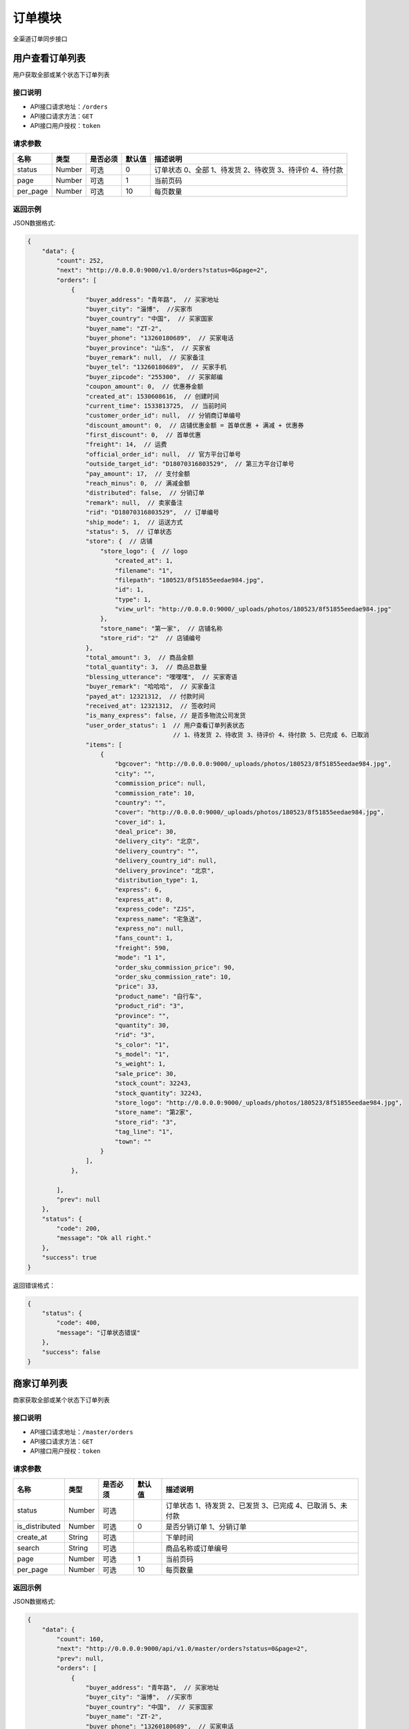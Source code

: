 ===============
订单模块
===============
全渠道订单同步接口


用户查看订单列表
============================
用户获取全部或某个状态下订单列表


接口说明
~~~~~~~~~~~~~~

* API接口请求地址：``/orders``
* API接口请求方法：``GET``
* API接口用户授权：``token``

请求参数
~~~~~~~~~~~~~~~

===========  ========  =========  ========  ===========================================================
名称          类型      是否必须    默认值     描述说明
===========  ========  =========  ========  ===========================================================
status	     Number	   可选         0        订单状态 0、全部 1、待发货 2、待收货 3、待评价 4、待付款
page         Number    可选         1         当前页码
per_page     Number    可选         10        每页数量
===========  ========  =========  ========  ===========================================================

返回示例
~~~~~~~~~~~~~~~~

JSON数据格式:

.. code-block:: javascript

    {
        "data": {
            "count": 252,
            "next": "http://0.0.0.0:9000/v1.0/orders?status=0&page=2",
            "orders": [
                {
                    "buyer_address": "青年路",  // 买家地址
                    "buyer_city": "淄博",  //买家市
                    "buyer_country": "中国",  // 买家国家
                    "buyer_name": "ZT-2",
                    "buyer_phone": "13260180689",  // 买家电话
                    "buyer_province": "山东",  // 买家省
                    "buyer_remark": null,  // 买家备注
                    "buyer_tel": "13260180689",  // 买家手机
                    "buyer_zipcode": "255300",  // 买家邮编
                    "coupon_amount": 0,  // 优惠券金额
                    "created_at": 1530608616,  // 创建时间
                    "current_time": 1533813725,  // 当前时间
                    "customer_order_id": null,  // 分销商订单编号
                    "discount_amount": 0,  // 店铺优惠金额 = 首单优惠 + 满减 + 优惠券
                    "first_discount": 0,  // 首单优惠
                    "freight": 14,  // 运费
                    "official_order_id": null,  // 官方平台订单号
                    "outside_target_id": "D18070316803529",  // 第三方平台订单号
                    "pay_amount": 17,  // 支付金额
                    "reach_minus": 0,  // 满减金额
                    "distributed": false,  // 分销订单
                    "remark": null,  // 卖家备注
                    "rid": "D18070316803529",  // 订单编号
                    "ship_mode": 1,  // 运送方式
                    "status": 5,  // 订单状态
                    "store": {  // 店铺
                        "store_logo": {  // logo
                            "created_at": 1,
                            "filename": "1",
                            "filepath": "180523/8f51855eedae984.jpg",
                            "id": 1,
                            "type": 1,
                            "view_url": "http://0.0.0.0:9000/_uploads/photos/180523/8f51855eedae984.jpg"
                        },
                        "store_name": "第一家",  // 店铺名称
                        "store_rid": "2"  // 店铺编号
                    },
                    "total_amount": 3,  // 商品金额
                    "total_quantity": 3,  // 商品总数量
                    "blessing_utterance": "嘿嘿嘿",  // 买家寄语
                    "buyer_remark": "哈哈哈",  // 买家备注
                    "payed_at": 12321312,  // 付款时间
                    "received_at": 12321312,  // 签收时间
                    "is_many_express": false, // 是否多物流公司发货
                    "user_order_status": 1  // 用户查看订单列表状态
                                            // 1、待发货 2、待收货 3、待评价 4、待付款 5、已完成 6、已取消
                    "items": [
                        {
                            "bgcover": "http://0.0.0.0:9000/_uploads/photos/180523/8f51855eedae984.jpg",
                            "city": "",
                            "commission_price": null,
                            "commission_rate": 10,
                            "country": "",
                            "cover": "http://0.0.0.0:9000/_uploads/photos/180523/8f51855eedae984.jpg",
                            "cover_id": 1,
                            "deal_price": 30,
                            "delivery_city": "北京",
                            "delivery_country": "",
                            "delivery_country_id": null,
                            "delivery_province": "北京",
                            "distribution_type": 1,
                            "express": 6,
                            "express_at": 0,
                            "express_code": "ZJS",
                            "express_name": "宅急送",
                            "express_no": null,
                            "fans_count": 1,
                            "freight": 590,
                            "mode": "1 1",
                            "order_sku_commission_price": 90,
                            "order_sku_commission_rate": 10,
                            "price": 33,
                            "product_name": "自行车",
                            "product_rid": "3",
                            "province": "",
                            "quantity": 30,
                            "rid": "3",
                            "s_color": "1",
                            "s_model": "1",
                            "s_weight": 1,
                            "sale_price": 30,
                            "stock_count": 32243,
                            "stock_quantity": 32243,
                            "store_logo": "http://0.0.0.0:9000/_uploads/photos/180523/8f51855eedae984.jpg",
                            "store_name": "第2家",
                            "store_rid": "3",
                            "tag_line": "1",
                            "town": ""
                        }
                    ],
                },

            ],
            "prev": null
        },
        "status": {
            "code": 200,
            "message": "Ok all right."
        },
        "success": true
    }




返回错误格式：

.. code-block:: javascript

    {
        "status": {
            "code": 400,
            "message": "订单状态错误"
        },
        "success": false
    }


商家订单列表
=============================
商家获取全部或某个状态下订单列表


接口说明
~~~~~~~~~~~~~~

* API接口请求地址：``/master/orders``
* API接口请求方法：``GET``
* API接口用户授权：``token``

请求参数
~~~~~~~~~~~~~~~

=================  ========  ===========  ==========  =========================================================
名称                类型      是否必须        默认值     描述说明
=================  ========  ===========  ==========  =========================================================
status	            Number	  可选	                  订单状态 1、待发货 2、已发货 3、已完成 4、已取消 5、未付款
is_distributed      Number    可选           0         是否分销订单 1、分销订单
create_at           String    可选                     下单时间
search              String    可选                     商品名称或订单编号
page                Number    可选          1          当前页码
per_page            Number    可选          10         每页数量
=================  ========  ===========  ==========  =========================================================

返回示例
~~~~~~~~~~~~~~~~

JSON数据格式:

.. code-block:: javascript


    {
        "data": {
            "count": 160,
            "next": "http://0.0.0.0:9000/api/v1.0/master/orders?status=0&page=2",
            "prev": null,
            "orders": [
                {
                    "buyer_address": "青年路",  // 买家地址
                    "buyer_city": "淄博",  //买家市
                    "buyer_country": "中国",  // 买家国家
                    "buyer_name": "ZT-2",
                    "buyer_phone": "13260180689",  // 买家电话
                    "buyer_province": "山东",  // 买家省
                    "buyer_remark": null,  // 买家备注
                    "buyer_tel": "13260180689",  // 买家手机
                    "buyer_zipcode": "255300",  // 买家邮编
                    "coupon_amount": 0,  // 优惠券金额
                    "created_at": 1530608616,  // 创建时间
                    "current_time": 1533813725,  // 当前时间
                    "customer_order_id": null,  // 分销商订单编号
                    "discount_amount": 0,  // 店铺优惠金额 = 首单优惠 + 满减 + 优惠券
                    "first_discount": 0,  // 首单优惠
                    "freight": 14,  // 运费
                    "official_order_id": null,  // 官方平台订单号
                    "outside_target_id": "D18070316803529",  // 第三方平台订单号
                    "pay_amount": 17,  // 支付金额
                    "reach_minus": 0,  // 满减金额
                    "distributed": false,  // 分销订单
                    "remark": null,  // 卖家备注
                    "rid": "D18070316803529",  // 订单编号
                    "ship_mode": 1,  // 运送方式
                    "status": 5,  // 订单状态
                    "store": {  // 店铺
                        "store_logo": {  // logo
                            "created_at": 1,
                            "filename": "1",
                            "filepath": "180523/8f51855eedae984.jpg",
                            "id": 1,
                            "type": 1,
                            "view_url": "http://0.0.0.0:9000/_uploads/photos/180523/8f51855eedae984.jpg"
                        },
                        "store_name": "第一家",  // 店铺名称
                        "store_rid": "2"  // 店铺编号
                    },
                    "total_amount": 3,  // 商品金额
                    "total_quantity": 3,  // 商品总数量
                    "blessing_utterance": "嘿嘿嘿",  // 买家寄语
                    "buyer_remark": "哈哈哈",  // 买家备注
                    "payed_at": 12321312,  // 付款时间
                    "received_at": 12321312,  // 签收时间
                    "is_many_express": false, // 是否多物流公司发货
                    "master_order_status": 3,  // 商家列表订单状态
                                                //1、待发货 2、已发货 3、已完成 4、已取消 5、未付款
                    "items": [
                        {
                            "bgcover": "http://0.0.0.0:9000/_uploads/photos/180523/8f51855eedae984.jpg",
                            "city": "",
                            "commission_price": null,
                            "commission_rate": 5,
                            "country": "",
                            "cover": "http://0.0.0.0:9000/_uploads/photos/180523/8f51855eedae984.jpg",
                            "cover_id": 1,
                            "deal_price": 4,
                            "delivery_city": "北京",
                            "delivery_country": "",
                            "delivery_country_id": null,
                            "delivery_province": "北京",
                            "distribution_type": 1,
                            "express": 4,
                            "express_at": 0,
                            "express_code": "YTO",
                            "express_name": "圆通",
                            "express_no": null,
                            "fans_count": 1231,
                            "freight": 157,
                            "mode": "1 1",
                            "order_sku_commission_price": 6,
                            "order_sku_commission_rate": 5,
                            "price": 44,
                            "product_name": "棉花",
                            "product_rid": "4",
                            "province": "",
                            "quantity": 30,
                            "rid": "4",
                            "s_color": "1",
                            "s_model": "1",
                            "s_weight": 1,
                            "sale_price": 40,
                            "stock_count": 21262,
                            "stock_quantity": 21262,
                            "store_logo": "http://0.0.0.0:9000/_uploads/photos/180523/8f51855eedae984.jpg",
                            "store_name": "第一家",
                            "store_rid": "2",
                            "tag_line": "1",
                            "town": ""
                        }
                    ],

                },
            ],
        },
        "status": {
            "code": 200,
            "message": "Ok all right."
        },
        "success": true
    }




返回错误格式：

.. code-block:: javascript

    {
        "status": {
            "code": 400,
            "message": "订单状态错误"
        },
        "success": false
    }


订单详情
=============
单个订单详情信息

接口说明
~~~~~~~~~~~~~~

* API接口请求地址：``/orders/<rid>``
* API接口请求方法：``GET``
* API接口用户授权：``token``

请求参数
~~~~~~~~~~~~~~~

===========  ========  =========  ========  ==============================================
名称          类型      是否必须    默认值     描述说明
===========  ========  =========  ========  ==============================================
rid          String    必填                  订单编号
===========  ========  =========  ========  ==============================================

返回示例
~~~~~~~~~~~~~~~~

JSON数据格式:

.. code-block:: javascript

    {
        "data": {
            "buyer_address": "青年路",  // 买家地址
            "buyer_city": "淄博",  //买家市
            "buyer_country": "中国",  // 买家国家
            "buyer_name": "ZT-2",
            "buyer_phone": "13260180689",  // 买家电话
            "buyer_province": "山东",  // 买家省
            "buyer_remark": null,  // 买家备注
            "buyer_tel": "13260180689",  // 买家手机
            "buyer_zipcode": "255300",  // 买家邮编
            "coupon_amount": 0,  // 优惠券金额
            "created_at": 1530608616,  // 创建时间
            "current_time": 1533813725,  // 当前时间
            "customer_order_id": null,  // 分销商订单编号
            "discount_amount": 0,  // 店铺优惠金额 = 首单优惠 + 满减 + 优惠券
            "first_discount": 0,  // 首单优惠
            "freight": 14,  // 运费
            "official_order_id": null,  // 官方平台订单号
            "outside_target_id": "D18070316803529",  // 第三方平台订单号
            "pay_amount": 17,  // 支付金额
            "reach_minus": 0,  // 满减金额
            "distributed": false,  // 分销订单
            "remark": null,  // 卖家备注
            "rid": "D18070316803529",  // 订单编号
            "ship_mode": 1,  // 运送方式
            "status": 5,  // 订单状态
            "store": {  // 店铺
                "store_logo": {  // logo
                    "created_at": 1,
                    "filename": "1",
                    "filepath": "180523/8f51855eedae984.jpg",
                    "id": 1,
                    "type": 1,
                    "view_url": "http://0.0.0.0:9000/_uploads/photos/180523/8f51855eedae984.jpg"
                },
                "store_name": "第一家",  // 店铺名称
                "store_rid": "2"  // 店铺编号
            },
            "total_amount": 3,  // 商品金额
            "total_quantity": 3,  // 商品总数量
            "blessing_utterance": "嘿嘿嘿",  // 买家寄语
            "buyer_remark": "哈哈哈",  // 买家备注
            "payed_at": 12321312,  // 付款时间
            "received_at": 12321312,  // 签收时间
            "is_many_express": false, // 是否多物流公司发货
            "items": [
                {

                    "order_sku_commission_price": 6,// 分销佣金
                    "order_sku_commission_rate": 5,// 佣金比例
                    "commission_price": null,
                    "commission_rate": 5,
                    "cover": "http://0.0.0.0:9000/_uploads/photos/1",
                    "deal_price": 1,  // 交易价格
                    "express": 4,  // 快递公司ID
                    "express_code": "YTO",
                    "express_name": "圆通",
                    "express_at": 0,  // 发货时间
                    "express_no": null,  // 运单号
                    "id_code": "1",
                    "mode": "1 1",
                    "price": 1,
                    "product_name": "摩托",  // 商品名
                    "quantity": 3,  // 数量
                    "rid": "1",  // sku
                    "s_color": "1",
                    "s_model": "1",
                    "s_weight": 1,
                    "sale_price": 1,
                    "stock_count": 11020
                }
            ],
        },
        "status": {
            "code": 200,
            "message": "Ok all right."
        },
        "success": true
    }

返回错误格式：

.. code-block:: javascript

    {
      "status": {
        "code": 404,
        "message": "Not Found"
      },
      "success": false
    }



核心平台订单详情
=====================
核心平台订单详情

接口说明
~~~~~~~~~~~~~~

* API接口请求地址：``/core_orders/<rid>``
* API接口请求方法：``GET``
* API接口用户授权：``token``

请求参数
~~~~~~~~~~~~~~~

===========  ========  =========  ========  ==============================================
名称          类型      是否必须    默认值     描述说明
===========  ========  =========  ========  ==============================================
rid          String    必填                  订单编号
===========  ========  =========  ========  ==============================================

返回示例
~~~~~~~~~~~~~~~~

JSON数据格式:

.. code-block:: javascript

    {
        "data": {
            "buyer_address": "青年路",  // 买家地址
            "buyer_city": "淄博",  //买家市
            "buyer_country": "中国",  // 买家国家
            "buyer_name": "ZT-2",
            "buyer_phone": "13260180689",  // 买家电话
            "buyer_province": "山东",  // 买家省
            "buyer_remark": null,  // 买家备注
            "buyer_tel": "13260180689",  // 买家手机
            "buyer_zipcode": "255300",  // 买家邮编
            "coupon_amount": 0,  // 优惠券金额
            "created_at": 1530608616,  // 创建时间
            "current_time": 1533813725,  // 当前时间
            "customer_order_id": null,  // 分销商订单编号
            "discount_amount": 0,  // 店铺优惠金额 = 首单优惠 + 满减 + 优惠券
            "first_discount": 0,  // 首单优惠
            "freight": 14,  // 运费
            "official_order_id": null,  // 官方平台订单号
            "outside_target_id": "D18070316803529",  // 第三方平台订单号
            "pay_amount": 17,  // 支付金额
            "reach_minus": 0,  // 满减金额
            "distributed": false,  // 分销订单
            "remark": null,  // 卖家备注
            "rid": "D18070316803529",  // 订单编号
            "ship_mode": 1,  // 运送方式
            "status": 5,  // 订单状态
            "store": {  // 店铺
                "store_logo": {  // logo
                    "created_at": 1,
                    "filename": "1",
                    "filepath": "180523/8f51855eedae984.jpg",
                    "id": 1,
                    "type": 1,
                    "view_url": "http://0.0.0.0:9000/_uploads/photos/180523/8f51855eedae984.jpg"
                },
                "store_name": "第一家",  // 店铺名称
                "store_rid": "2"  // 店铺编号
            },
            "total_amount": 3,  // 商品金额
            "total_quantity": 3,  // 商品总数量
            "blessing_utterance": "嘿嘿嘿",  // 买家寄语
            "buyer_remark": "哈哈哈",  // 买家备注
            "payed_at": 12321312,  // 付款时间
            "received_at": 12321312,  // 签收时间
            "is_many_express": false, // 是否多物流公司发货
            "items": [
                {

                    "order_sku_commission_price": 6,// 分销佣金
                    "order_sku_commission_rate": 5,// 佣金比例
                    "commission_price": null,
                    "commission_rate": 5,
                    "cover": "http://0.0.0.0:9000/_uploads/photos/1",
                    "deal_price": 1,  // 交易价格
                    "express": 4,  // 快递公司ID
                    "express_code": "YTO",
                    "express_name": "圆通",
                    "express_at": 0,  // 发货时间
                    "express_no": null,  // 运单号
                    "id_code": "1",
                    "mode": "1 1",
                    "price": 1,
                    "product_name": "摩托",  // 商品名
                    "quantity": 3,  // 数量
                    "rid": "1",  // sku
                    "s_color": "1",
                    "s_model": "1",
                    "s_weight": 1,
                    "sale_price": 1,
                    "stock_count": 11020
                }
            ],
        },
        "status": {
            "code": 200,
            "message": "Ok all right."
        },
        "success": true
    }

返回错误格式：

.. code-block:: javascript

    {
      "status": {
        "code": 404,
        "message": "Not Found"
      },
      "success": false
    }



c端-支付后获取订单详情
============================
c端-支付后获取订单详情

接口说明
~~~~~~~~~~~~~~

* API接口请求地址：``/orders/after_payment/<string:rid>``
* API接口请求方法：``GET``
* API接口用户授权：``token``

请求参数
~~~~~~~~~~~~~~~

===========  ========  =========  ========  ==============================================
名称          类型      是否必须    默认值     描述说明
===========  ========  =========  ========  ==============================================
rid          String    必填                  订单编号
===========  ========  =========  ========  ==============================================

返回示例
~~~~~~~~~~~~~~~~

JSON数据格式:

.. code-block:: javascript

    {
        "data": {
            "orders": [
                {
                    "buyer_address": "青年路",  // 买家地址
                    "buyer_city": "淄博",  //买家市
                    "buyer_country": "中国",  // 买家国家
                    "buyer_name": "ZT-2",
                    "buyer_phone": "13260180689",  // 买家电话
                    "buyer_province": "山东",  // 买家省
                    "buyer_remark": null,  // 买家备注
                    "buyer_tel": "13260180689",  // 买家手机
                    "buyer_zipcode": "255300",  // 买家邮编
                    "coupon_amount": 0,  // 优惠券金额
                    "created_at": 1530608616,  // 创建时间
                    "current_time": 1533813725,  // 当前时间
                    "customer_order_id": null,  // 分销商订单编号
                    "discount_amount": 0,  // 店铺优惠金额 = 首单优惠 + 满减 + 优惠券
                    "first_discount": 0,  // 首单优惠
                    "freight": 14,  // 运费
                    "official_order_id": null,  // 官方平台订单号
                    "outside_target_id": "D18070316803529",  // 第三方平台订单号
                    "pay_amount": 17,  // 支付金额
                    "reach_minus": 0,  // 满减金额
                    "distributed": false,  // 分销订单
                    "remark": null,  // 卖家备注
                    "rid": "D18070316803529",  // 订单编号
                    "ship_mode": 1,  // 运送方式
                    "status": 5,  // 订单状态
                    "store": {  // 店铺
                        "store_logo": {  // logo
                            "created_at": 1,
                            "filename": "1",
                            "filepath": "180523/8f51855eedae984.jpg",
                            "id": 1,
                            "type": 1,
                            "view_url": "http://0.0.0.0:9000/_uploads/photos/180523/8f51855eedae984.jpg"
                        },
                        "store_name": "第一家",  // 店铺名称
                        "store_rid": "2"  // 店铺编号
                    },
                    "total_amount": 3,  // 商品金额
                    "total_quantity": 3,  // 商品总数量
                    "blessing_utterance": "嘿嘿嘿",  // 买家寄语
                    "buyer_remark": "哈哈哈",  // 买家备注
                    "payed_at": 12321312,  // 付款时间
                    "received_at": 12321312,  // 签收时间
                    "is_many_express": false, // 是否多物流公司发货
                    "items": [
                        {

                            "order_sku_commission_price": 6,// 分销佣金
                            "order_sku_commission_rate": 5,// 佣金比例
                            "commission_price": null,
                            "commission_rate": 5,
                            "cover": "http://0.0.0.0:9000/_uploads/photos/1",
                            "deal_price": 1,  // 交易价格
                            "express": 4,  // 快递公司ID
                            "express_code": "YTO",
                            "express_name": "圆通",
                            "express_at": 0,  // 发货时间
                            "express_no": null,  // 运单号
                            "id_code": "1",
                            "mode": "1 1",
                            "price": 1,
                            "product_name": "摩托",  // 商品名
                            "quantity": 3,  // 数量
                            "rid": "1",  // sku
                            "s_color": "1",
                            "s_model": "1",
                            "s_weight": 1,
                            "sale_price": 1,
                            "stock_count": 11020
                        }
                    ],
                },
            ]
        },
        "status": {
            "code": 200,
            "message": "Ok all right."
        },
        "success": true
    }



新增订单
=============
新增订单接口

接口说明
~~~~~~~~~~~~~~

* API接口请求地址：``/orders/create``
* API接口请求方法：``POST``
* API接口用户授权：``token``


请求参数
~~~~~~~~~~~~~~~

**订单基本参数:**

=====================  ==========  =========  ==========  =============================
名称                    类型        是否必须     默认值       描述说明
=====================  ==========  =========  ==========  =============================
address_rid            String      必需                     收货地址ID
outside_target_id      String      可选
invoice_type           Integer     可选          1          发票类型
invoice_info           String      可选          {}
ship_mode              Integer     可选          1          1、发快递 2、自提
from_client            String      可选                     来源客户端，1、小程序；2、H5 3、App 4、TV 5、POS 6、PAD
affiliate_code         String      可选                     推广码
bonus_code             String      可选                     官方红包码
sync_pay               Integer     可选           0         是否同步返回支付参数 0、否 1、是
last_store_rid         String      可选                     上一次浏览的小b店铺rid
store_items            Array       必需                     店铺商品信息
=====================  ==========  =========  ==========  =============================

**店铺商品信息:**

=====================  ==========  =========  ==========  =============================
名称                    类型        是否必须     默认值       描述说明
=====================  ==========  =========  ==========  =============================
store_items:
store_rid	           String      必需	                  当前店铺rid
is_distribute          Integer     可选          0         是否分销 0、否 1、是
original_store_rid     String      可选                    原店铺rid
buyer_remark           String      可选                    买家备注
blessing_utterance     String      可选                    买家寄语
coupon_codes           String      可选                    优惠券码
items                  Array       必需                    订单明细参数
=====================  ==========  =========  ==========  =============================

**订单明细参数:**

=====================  ==========  =========  ==========  =============================
名称                    类型        是否必须     默认值       描述说明
=====================  ==========  =========  ==========  =============================
items:
rid                    String      必需                    sku
quantity               Number      必需         1          购买数量
express_id             Integer     必需                    物流公司ID
warehouse_id           Number      可选                    发货的仓库ID
=====================  ==========  =========  ==========  =============================

参考示例：

.. code-block:: javascript

    {
        "address_rid":"5125783409",
        "store_items":[
            {
                "store_rid":"2",
                "items":[
                    {
                        "rid": "1",
                        "quantity": 3,
                        "express_id":4
                    }
                ]
            }
        ]
    }


返回示例
~~~~~~~~~~~~~~~~

``规则：`` 实际支付金额 = 订单总金额 + 运费 - 首单优惠 - 满减 - 优惠券/红包

JSON数据格式:

.. code-block:: javascript

    {
        "data": {
            "actual_payment": 17,  // 实际支付金额
            "bonus_amount": 0,  // 官方红包金额
            "order_rid": "D18090562079514", // 订单编号或官方订单编号
            "orders": [
                {
                    "buyer_address": "青年路",  // 买家地址
                    "buyer_city": "淄博",  //买家市
                    "buyer_country": "中国",  // 买家国家
                    "buyer_name": "ZT-2",
                    "buyer_phone": "13260180689",  // 买家电话
                    "buyer_province": "山东",  // 买家省
                    "buyer_remark": null,  // 买家备注
                    "buyer_tel": "13260180689",  // 买家手机
                    "buyer_zipcode": "255300",  // 买家邮编
                    "coupon_amount": 0,  // 优惠券金额
                    "created_at": 1530608616,  // 创建时间
                    "current_time": 1533813725,  // 当前时间
                    "customer_order_id": null,  // 分销商订单编号
                    "discount_amount": 0,  // 店铺优惠金额 = 首单优惠 + 满减 + 优惠券
                    "first_discount": 0,  // 首单优惠
                    "freight": 14,  // 运费
                    "official_order_id": null,  // 官方平台订单号
                    "outside_target_id": "D18070316803529",  // 第三方平台订单号
                    "pay_amount": 17,  // 支付金额
                    "reach_minus": 0,  // 满减金额
                    "distributed": false,  // 分销订单
                    "remark": null,  // 卖家备注
                    "rid": "D18070316803529",  // 订单编号
                    "ship_mode": 1,  // 运送方式
                    "status": 5,  // 订单状态
                    "store": {  // 店铺
                        "store_logo": {  // logo
                            "created_at": 1,
                            "filename": "1",
                            "filepath": "180523/8f51855eedae984.jpg",
                            "id": 1,
                            "type": 1,
                            "view_url": "http://0.0.0.0:9000/_uploads/photos/180523/8f51855eedae984.jpg"
                        },
                        "store_name": "第一家",  // 店铺名称
                        "store_rid": "2"  // 店铺编号
                    },
                    "total_amount": 3,  // 商品金额
                    "total_quantity": 3,  // 商品总数量
                    "blessing_utterance": "嘿嘿嘿",  // 买家寄语
                    "buyer_remark": "哈哈哈",  // 买家备注
                    "payed_at": 12321312,  // 付款时间
                    "received_at": 12321312,  // 签收时间
                    "is_many_express": false, // 是否多物流公司发货
                    "items": [
                        {
                            "order_sku_commission_price": 6,// 分销佣金
                            "order_sku_commission_rate": 5,// 佣金比例
                            "commission_price": null,
                            "commission_rate": 5,
                            "cover": "http://0.0.0.0:9000/_uploads/photos/1",
                            "deal_price": 1,  // 交易价格
                            "express": 4,  // 快递公司ID
                            "express_code": "YTO",
                            "express_name": "圆通",
                            "express_at": 0,  // 发货时间
                            "express_no": null,  // 运单号
                            "id_code": "1",
                            "mode": "1 1",
                            "price": 1,
                            "product_name": "摩托",  // 商品名
                            "quantity": 3,  // 数量
                            "rid": "1",  // sku
                            "s_color": "1",
                            "s_model": "1",
                            "s_weight": 1,
                            "sale_price": 1,
                            "stock_count": 11020
                        }
                    ],

                }
            ]
        },
        "status": {
            "code": 201,
            "message": "All created."
        },
        "success": true
    }

返回错误格式：

.. code-block:: javascript

    {
      "status": {
        "code": 404,
        "message": "Not Found"
      },
      "success": false
    }



订单备注
=============
卖家添加订单备注

接口说明
~~~~~~~~~~~~~~

* API接口请求地址：``/orders/<string:rid>/seller_remark``
* API接口请求方法：``PUT``
* API接口用户授权：``token``

请求参数
~~~~~~~~~~~~~~~

=====================  ==========  =========  ==========  =============================
名称                    类型        是否必须     默认值       描述说明
=====================  ==========  =========  ==========  =============================
remark                 String      必需                    备注内容
=====================  ==========  =========  ==========  =============================

返回示例
~~~~~~~~~~~~~~~~

JSON数据格式:

.. code-block:: javascript

    {
      "status": {
        "code": 200,
        "message": "Ok all right."
      },
      "success": true
    }


更新订单支付状态
================
更新订单已支付状态

接口说明
~~~~~~~~~~~~~~

* API接口请求地址：``/orders/up_paid_status``
* API接口请求方法：``POST``
* API接口用户授权：``token``

请求参数
~~~~~~~~~~~~~~~

=====================  ==========  =========  ==========  =============================
名称                    类型        是否必须     默认值       描述说明
=====================  ==========  =========  ==========  =============================
rid                    String      必需                    订单号
=====================  ==========  =========  ==========  =============================

返回示例
~~~~~~~~~~~~~~~~

JSON数据格式:

.. code-block:: javascript

    {
        "data": {
            "is_paid": true,
            "rid": "D18061015836402"
        },
        "status": {
            "code": 200,
            "message": "Ok all right."
        },
        "success": true
    }

查询订单支付状态
================
查询订单已支付状态

接口说明
~~~~~~~~~~~~~~

* API接口请求地址：``/orders/check_order_paid``
* API接口请求方法：``POST``
* API接口用户授权：``token``

请求参数
~~~~~~~~~~~~~~~

=====================  ==========  =========  ==========  =============================
名称                    类型        是否必须     默认值       描述说明
=====================  ==========  =========  ==========  =============================
rid                    String      必需                    订单号
=====================  ==========  =========  ==========  =============================

返回示例
~~~~~~~~~~~~~~~~

JSON数据格式:

.. code-block:: javascript

    {
        "data": {
            "paid": true,
            "rid": "D18041051390827"
        },
        "status": {
            "code": 200,
            "message": "Ok all right."
        },
        "success": true
    }

用户确认收货状态、已完成
============================
用户更新确认收货、已完成状态

接口说明
~~~~~~~~~~~~~~

* API接口请求地址：``/orders/signed``
* API接口请求方法：``POST``
* API接口用户授权：``token``

请求参数
~~~~~~~~~~~~~~~

=====================  ==========  =========  ==========  =============================
名称                    类型        是否必须     默认值       描述说明
=====================  ==========  =========  ==========  =============================
rid                    String      必需                    订单号
=====================  ==========  =========  ==========  =============================

返回示例
~~~~~~~~~~~~~~~~

JSON数据格式:

.. code-block:: javascript

    {
        "data": {
            "order": {
                "buyer_address": "青年路",  // 买家地址
                "buyer_city": "淄博",  //买家市
                "buyer_country": "中国",  // 买家国家
                "buyer_name": "ZT-2",
                "buyer_phone": "13260180689",  // 买家电话
                "buyer_province": "山东",  // 买家省
                "buyer_remark": null,  // 买家备注
                "buyer_tel": "13260180689",  // 买家手机
                "buyer_zipcode": "255300",  // 买家邮编
                "coupon_amount": 0,  // 优惠券金额
                "created_at": 1530608616,  // 创建时间
                "current_time": 1533813725,  // 当前时间
                "customer_order_id": null,  // 分销商订单编号
                "discount_amount": 0,  // 店铺优惠金额 = 首单优惠 + 满减 + 优惠券
                "first_discount": 0,  // 首单优惠
                "freight": 14,  // 运费
                "official_order_id": null,  // 官方平台订单号
                "outside_target_id": "D18070316803529",  // 第三方平台订单号
                "pay_amount": 17,  // 支付金额
                "reach_minus": 0,  // 满减金额
                "distributed": false,  // 分销订单
                "remark": null,  // 卖家备注
                "rid": "D18070316803529",  // 订单编号
                "ship_mode": 1,  // 运送方式
                "status": 40,  // 订单状态
                "store": {  // 店铺
                    "store_logo": {  // logo
                        "created_at": 1,
                        "filename": "1",
                        "filepath": "180523/8f51855eedae984.jpg",
                        "id": 1,
                        "type": 1,
                        "view_url": "http://0.0.0.0:9000/_uploads/photos/180523/8f51855eedae984.jpg"
                    },
                    "store_name": "第一家",  // 店铺名称
                    "store_rid": "2"  // 店铺编号
                },
                "total_amount": 3,  // 商品金额
                "total_quantity": 3,  // 商品总数量
                "blessing_utterance": "嘿嘿嘿",  // 买家寄语
                "buyer_remark": "哈哈哈",  // 买家备注
                "payed_at": 12321312,  // 付款时间
                "received_at": 12321312,  // 签收时间
                "is_many_express": false, // 是否多物流公司发货
                "items": [
                    {
                        "order_sku_commission_price": 6,// 分销佣金
                        "order_sku_commission_rate": 5,// 佣金比例
                        "commission_price": null,
                        "commission_rate": 5,
                        "cover": "http://0.0.0.0:9000/_uploads/photos/1",
                        "deal_price": 1,  // 交易价格
                        "express": 4,  // 快递公司ID
                        "express_code": "YTO",
                        "express_name": "圆通",
                        "express_at": 0,  // 发货时间
                        "express_no": null,  // 运单号
                        "id_code": "1",
                        "mode": "1 1",
                        "price": 1,
                        "product_name": "摩托",  // 商品名
                        "quantity": 3,  // 数量
                        "rid": "1",  // sku
                        "s_color": "1",
                        "s_model": "1",
                        "s_weight": 1,
                        "sale_price": 1,
                        "stock_count": 11020
                    }
                ],

            },
            "rid": "D18061015836402"
        },
        "status": {
            "code": 200,
            "message": "Ok all right."
        },
        "success": true
    }

取消订单状态
================
更新订单取消状态

接口说明
~~~~~~~~~~~~~~

* API接口请求地址：``/orders/cancel``
* API接口请求方法：``POST``
* API接口用户授权：``token``

请求参数
~~~~~~~~~~~~~~~

=====================  ==========  =========  ==========  =============================
名称                    类型        是否必须     默认值       描述说明
=====================  ==========  =========  ==========  =============================
rid                    String      必需                    订单号
from_client            Integer     必需             1      1、商家取消订单 2、消费者取消订单
=====================  ==========  =========  ==========  =============================

返回示例
~~~~~~~~~~~~~~~~

JSON数据格式:

.. code-block:: javascript

    {
        "status": {
            "code": 200,
            "message": "Ok all right."
        },
        "success": true
    }


待发货订单状态
================
更新订单为待发货状态

接口说明
~~~~~~~~~~~~~~

* API接口请求地址：``/orders/up_pending_shipment_status``
* API接口请求方法：``POST``
* API接口用户授权：``token``

请求参数
~~~~~~~~~~~~~~~

=====================  ==========  =========  ==========  =============================
名称                    类型        是否必须     默认值       描述说明
=====================  ==========  =========  ==========  =============================
rid                    String      必需                    订单号
=====================  ==========  =========  ==========  =============================

返回示例
~~~~~~~~~~~~~~~~

JSON数据格式:

.. code-block:: javascript

    {
        "data": {
            "order": {
                    "buyer_address": "青年路",  // 买家地址
                    "buyer_city": "淄博",  //买家市
                    "buyer_country": "中国",  // 买家国家
                    "buyer_name": "ZT-2",
                    "buyer_phone": "13260180689",  // 买家电话
                    "buyer_province": "山东",  // 买家省
                    "buyer_remark": null,  // 买家备注
                    "buyer_tel": "13260180689",  // 买家手机
                    "buyer_zipcode": "255300",  // 买家邮编
                    "coupon_amount": 0,  // 优惠券金额
                    "created_at": 1530608616,  // 创建时间
                    "current_time": 1533813725,  // 当前时间
                    "customer_order_id": null,  // 分销商订单编号
                    "discount_amount": 0,  // 店铺优惠金额 = 首单优惠 + 满减 + 优惠券
                    "first_discount": 0,  // 首单优惠
                    "freight": 14,  // 运费
                    "official_order_id": null,  // 官方平台订单号
                    "outside_target_id": "D18070316803529",  // 第三方平台订单号
                    "pay_amount": 17,  // 支付金额
                    "reach_minus": 0,  // 满减金额
                    "distributed": false,  // 分销订单
                    "remark": null,  // 卖家备注
                    "rid": "D18070316803529",  // 订单编号
                    "ship_mode": 1,  // 运送方式
                    "status": 10,  // 订单状态
                    "store": {  // 店铺
                        "store_logo": {  // logo
                            "created_at": 1,
                            "filename": "1",
                            "filepath": "180523/8f51855eedae984.jpg",
                            "id": 1,
                            "type": 1,
                            "view_url": "http://0.0.0.0:9000/_uploads/photos/180523/8f51855eedae984.jpg"
                        },
                        "store_name": "第一家",  // 店铺名称
                        "store_rid": "2"  // 店铺编号
                    },
                    "total_amount": 3,  // 商品金额
                    "total_quantity": 3,  // 商品总数量
                    "blessing_utterance": "嘿嘿嘿",  // 买家寄语
                    "buyer_remark": "哈哈哈",  // 买家备注
                    "payed_at": 12321312,  // 付款时间
                    "received_at": 12321312,  // 签收时间
                    "is_many_express": false, // 是否多物流公司发货
                    "items": [
                        {
                            "order_sku_commission_price": 6,// 分销佣金
                            "order_sku_commission_rate": 5,// 佣金比例
                            "commission_price": null,
                            "commission_rate": 5,
                            "cover": "http://0.0.0.0:9000/_uploads/photos/1",
                            "deal_price": 1,  // 交易价格
                            "express": 4,  // 快递公司ID
                            "express_code": "YTO",
                            "express_name": "圆通",
                            "express_at": 0,  // 发货时间
                            "express_no": null,  // 运单号
                            "id_code": "1",
                            "mode": "1 1",
                            "price": 1,
                            "product_name": "摩托",  // 商品名
                            "quantity": 3,  // 数量
                            "rid": "1",  // sku
                            "s_color": "1",
                            "s_model": "1",
                            "s_weight": 1,
                            "sale_price": 1,
                            "stock_count": 11020
                        }
                    ],

            },
            "rid": "D18061015836402"
        },
        "status": {
            "code": 200,
            "message": "Ok all right."
        },
        "success": true
    }


配货中订单状态
================
更新订单为配货中状态

接口说明
~~~~~~~~~~~~~~

* API接口请求地址：``/orders/up_distribution_status``
* API接口请求方法：``POST``
* API接口用户授权：``token``

请求参数
~~~~~~~~~~~~~~~

=====================  ==========  =========  ==========  =============================
名称                    类型        是否必须     默认值       描述说明
=====================  ==========  =========  ==========  =============================
rid                    String      必需                    订单号
=====================  ==========  =========  ==========  =============================

返回示例
~~~~~~~~~~~~~~~~

JSON数据格式:

.. code-block:: javascript

    {
        "data": {
            "order": {
                    "buyer_address": "青年路",  // 买家地址
                    "buyer_city": "淄博",  //买家市
                    "buyer_country": "中国",  // 买家国家
                    "buyer_name": "ZT-2",
                    "buyer_phone": "13260180689",  // 买家电话
                    "buyer_province": "山东",  // 买家省
                    "buyer_remark": null,  // 买家备注
                    "buyer_tel": "13260180689",  // 买家手机
                    "buyer_zipcode": "255300",  // 买家邮编
                    "coupon_amount": 0,  // 优惠券金额
                    "created_at": 1530608616,  // 创建时间
                    "current_time": 1533813725,  // 当前时间
                    "customer_order_id": null,  // 分销商订单编号
                    "discount_amount": 0,  // 店铺优惠金额 = 首单优惠 + 满减 + 优惠券
                    "first_discount": 0,  // 首单优惠
                    "freight": 14,  // 运费
                    "official_order_id": null,  // 官方平台订单号
                    "outside_target_id": "D18070316803529",  // 第三方平台订单号
                    "pay_amount": 17,  // 支付金额
                    "reach_minus": 0,  // 满减金额
                    "distributed": false,  // 分销订单
                    "remark": null,  // 卖家备注
                    "rid": "D18070316803529",  // 订单编号
                    "ship_mode": 1,  // 运送方式
                    "status": 12,  // 订单状态
                    "store": {  // 店铺
                        "store_logo": {  // logo
                            "created_at": 1,
                            "filename": "1",
                            "filepath": "180523/8f51855eedae984.jpg",
                            "id": 1,
                            "type": 1,
                            "view_url": "http://0.0.0.0:9000/_uploads/photos/180523/8f51855eedae984.jpg"
                        },
                        "store_name": "第一家",  // 店铺名称
                        "store_rid": "2"  // 店铺编号
                    },
                    "total_amount": 3,  // 商品金额
                    "total_quantity": 3,  // 商品总数量
                    "blessing_utterance": "嘿嘿嘿",  // 买家寄语
                    "buyer_remark": "哈哈哈",  // 买家备注
                    "payed_at": 12321312,  // 付款时间
                    "received_at": 12321312,  // 签收时间
                    "is_many_express": false, // 是否多物流公司发货
                    "items": [
                        {
                            "order_sku_commission_price": 6,// 分销佣金
                            "order_sku_commission_rate": 5,// 佣金比例
                            "commission_price": null,
                            "commission_rate": 5,
                            "cover": "http://0.0.0.0:9000/_uploads/photos/1",
                            "deal_price": 1,  // 交易价格
                            "express": 4,  // 快递公司ID
                            "express_code": "YTO",
                            "express_name": "圆通",
                            "express_at": 0,  // 发货时间
                            "express_no": null,  // 运单号
                            "id_code": "1",
                            "mode": "1 1",
                            "price": 1,
                            "product_name": "摩托",  // 商品名
                            "quantity": 3,  // 数量
                            "rid": "1",  // sku
                            "s_color": "1",
                            "s_model": "1",
                            "s_weight": 1,
                            "sale_price": 1,
                            "stock_count": 11020
                        }
                    ],

            },
            "rid": "D18061015836402"
        },
        "status": {
            "code": 200,
            "message": "Ok all right."
        },
        "success": true
    }


待打印订单状态
================
更新订单为待打印状态

接口说明
~~~~~~~~~~~~~~

* API接口请求地址：``/orders/up_pending_print_status``
* API接口请求方法：``POST``
* API接口用户授权：``token``

请求参数
~~~~~~~~~~~~~~~

=====================  ==========  =========  ==========  =============================
名称                    类型        是否必须     默认值       描述说明
=====================  ==========  =========  ==========  =============================
rid                    String      必需                    订单号
=====================  ==========  =========  ==========  =============================

返回示例
~~~~~~~~~~~~~~~~

JSON数据格式:

.. code-block:: javascript

    {
        "data": {
            "order": {
                    "buyer_address": "青年路",  // 买家地址
                    "buyer_city": "淄博",  //买家市
                    "buyer_country": "中国",  // 买家国家
                    "buyer_name": "ZT-2",
                    "buyer_phone": "13260180689",  // 买家电话
                    "buyer_province": "山东",  // 买家省
                    "buyer_remark": null,  // 买家备注
                    "buyer_tel": "13260180689",  // 买家手机
                    "buyer_zipcode": "255300",  // 买家邮编
                    "coupon_amount": 0,  // 优惠券金额
                    "created_at": 1530608616,  // 创建时间
                    "current_time": 1533813725,  // 当前时间
                    "customer_order_id": null,  // 分销商订单编号
                    "discount_amount": 0,  // 店铺优惠金额 = 首单优惠 + 满减 + 优惠券
                    "first_discount": 0,  // 首单优惠
                    "freight": 14,  // 运费
                    "official_order_id": null,  // 官方平台订单号
                    "outside_target_id": "D18070316803529",  // 第三方平台订单号
                    "pay_amount": 17,  // 支付金额
                    "reach_minus": 0,  // 满减金额
                    "distributed": false,  // 分销订单
                    "remark": null,  // 卖家备注
                    "rid": "D18070316803529",  // 订单编号
                    "ship_mode": 1,  // 运送方式
                    "status": 13,  // 订单状态
                    "store": {  // 店铺
                        "store_logo": {  // logo
                            "created_at": 1,
                            "filename": "1",
                            "filepath": "180523/8f51855eedae984.jpg",
                            "id": 1,
                            "type": 1,
                            "view_url": "http://0.0.0.0:9000/_uploads/photos/180523/8f51855eedae984.jpg"
                        },
                        "store_name": "第一家",  // 店铺名称
                        "store_rid": "2"  // 店铺编号
                    },
                    "total_amount": 3,  // 商品金额
                    "total_quantity": 3,  // 商品总数量
                    "blessing_utterance": "嘿嘿嘿",  // 买家寄语
                    "buyer_remark": "哈哈哈",  // 买家备注
                    "payed_at": 12321312,  // 付款时间
                    "received_at": 12321312,  // 签收时间
                    "is_many_express": false, // 是否多物流公司发货
                    "items": [
                        {
                            "order_sku_commission_price": 6,// 分销佣金
                            "order_sku_commission_rate": 5,// 佣金比例
                            "commission_price": null,
                            "commission_rate": 5,
                            "cover": "http://0.0.0.0:9000/_uploads/photos/1",
                            "deal_price": 1,  // 交易价格
                            "express": 4,  // 快递公司ID
                            "express_code": "YTO",
                            "express_name": "圆通",
                            "express_at": 0,  // 发货时间
                            "express_no": null,  // 运单号
                            "id_code": "1",
                            "mode": "1 1",
                            "price": 1,
                            "product_name": "摩托",  // 商品名
                            "quantity": 3,  // 数量
                            "rid": "1",  // sku
                            "s_color": "1",
                            "s_model": "1",
                            "s_weight": 1,
                            "sale_price": 1,
                            "stock_count": 11020
                        }
                    ],

            },
            "rid": "D18061015836402"
        },
        "status": {
            "code": 200,
            "message": "Ok all right."
        },
        "success": true
    }


已发货订单状态
================
更新订单为已发货状态

接口说明
~~~~~~~~~~~~~~

* API接口请求地址：``/orders/up_shipped_status``
* API接口请求方法：``POST``
* API接口用户授权：``token``

请求参数
~~~~~~~~~~~~~~~

=====================  ==========  =========  ==========  =============================
名称                    类型        是否必须     默认值       描述说明
=====================  ==========  =========  ==========  =============================
rid                    String      必需                    订单号
express_no             String      可选                    运单编号
sku_dict               {}          可选                    {商品sku_rid: 运单编号}
=====================  ==========  =========  ==========  =============================

返回示例
~~~~~~~~~~~~~~~~

JSON数据格式:

.. code-block:: javascript

    {
        "data": {
            "order": {
                    "buyer_address": "青年路",  // 买家地址
                    "buyer_city": "淄博",  //买家市
                    "buyer_country": "中国",  // 买家国家
                    "buyer_name": "ZT-2",
                    "buyer_phone": "13260180689",  // 买家电话
                    "buyer_province": "山东",  // 买家省
                    "buyer_remark": null,  // 买家备注
                    "buyer_tel": "13260180689",  // 买家手机
                    "buyer_zipcode": "255300",  // 买家邮编
                    "coupon_amount": 0,  // 优惠券金额
                    "created_at": 1530608616,  // 创建时间
                    "current_time": 1533813725,  // 当前时间
                    "customer_order_id": null,  // 分销商订单编号
                    "discount_amount": 0,  // 店铺优惠金额 = 首单优惠 + 满减 + 优惠券
                    "first_discount": 0,  // 首单优惠
                    "freight": 14,  // 运费
                    "official_order_id": null,  // 官方平台订单号
                    "outside_target_id": "D18070316803529",  // 第三方平台订单号
                    "pay_amount": 17,  // 支付金额
                    "reach_minus": 0,  // 满减金额
                    "distributed": false,  // 分销订单
                    "remark": null,  // 卖家备注
                    "rid": "D18070316803529",  // 订单编号
                    "ship_mode": 1,  // 运送方式
                    "status": 16,  // 订单状态
                    "store": {  // 店铺
                        "store_logo": {  // logo
                            "created_at": 1,
                            "filename": "1",
                            "filepath": "180523/8f51855eedae984.jpg",
                            "id": 1,
                            "type": 1,
                            "view_url": "http://0.0.0.0:9000/_uploads/photos/180523/8f51855eedae984.jpg"
                        },
                        "store_name": "第一家",  // 店铺名称
                        "store_rid": "2"  // 店铺编号
                    },
                    "total_amount": 3,  // 商品金额
                    "total_quantity": 3,  // 商品总数量
                    "blessing_utterance": "嘿嘿嘿",  // 买家寄语
                    "buyer_remark": "哈哈哈",  // 买家备注
                    "payed_at": 12321312,  // 付款时间
                    "received_at": 12321312,  // 签收时间
                    "is_many_express": false, // 是否多物流公司发货
                    "items": [
                        {
                            "order_sku_commission_price": 6,// 分销佣金
                            "order_sku_commission_rate": 5,// 佣金比例
                            "commission_price": null,
                            "commission_rate": 5,
                            "cover": "http://0.0.0.0:9000/_uploads/photos/1",
                            "deal_price": 1,  // 交易价格
                            "express": 4,  // 快递公司ID
                            "express_code": "YTO",
                            "express_name": "圆通",
                            "express_at": 0,  // 发货时间
                            "express_no": null,  // 运单号
                            "id_code": "1",
                            "mode": "1 1",
                            "price": 1,
                            "product_name": "摩托",  // 商品名
                            "quantity": 3,  // 数量
                            "rid": "1",  // sku
                            "s_color": "1",
                            "s_model": "1",
                            "s_weight": 1,
                            "sale_price": 1,
                            "stock_count": 11020
                        }
                    ],

            },
            "rid": "D18061015836402"
        },
        "status": {
            "code": 200,
            "message": "Ok all right."
        },
        "success": true
    }


待评分订单状态
================
更新订单为待评分状态

接口说明
~~~~~~~~~~~~~~

* API接口请求地址：``/orders/up_pending_rating_status``
* API接口请求方法：``POST``
* API接口用户授权：``token``

请求参数
~~~~~~~~~~~~~~~

=====================  ==========  =========  ==========  =============================
名称                    类型        是否必须     默认值       描述说明
=====================  ==========  =========  ==========  =============================
rid                    String      必需                    订单号
=====================  ==========  =========  ==========  =============================

返回示例
~~~~~~~~~~~~~~~~

JSON数据格式:

.. code-block:: javascript

    {
        "data": {
            "order": {
                    "buyer_address": "青年路",  // 买家地址
                    "buyer_city": "淄博",  //买家市
                    "buyer_country": "中国",  // 买家国家
                    "buyer_name": "ZT-2",
                    "buyer_phone": "13260180689",  // 买家电话
                    "buyer_province": "山东",  // 买家省
                    "buyer_remark": null,  // 买家备注
                    "buyer_tel": "13260180689",  // 买家手机
                    "buyer_zipcode": "255300",  // 买家邮编
                    "coupon_amount": 0,  // 优惠券金额
                    "created_at": 1530608616,  // 创建时间
                    "current_time": 1533813725,  // 当前时间
                    "customer_order_id": null,  // 分销商订单编号
                    "discount_amount": 0,  // 店铺优惠金额 = 首单优惠 + 满减 + 优惠券
                    "first_discount": 0,  // 首单优惠
                    "freight": 14,  // 运费
                    "official_order_id": null,  // 官方平台订单号
                    "outside_target_id": "D18070316803529",  // 第三方平台订单号
                    "pay_amount": 17,  // 支付金额
                    "reach_minus": 0,  // 满减金额
                    "distributed": false,  // 分销订单
                    "remark": null,  // 卖家备注
                    "rid": "D18070316803529",  // 订单编号
                    "ship_mode": 1,  // 运送方式
                    "status": 40,  // 订单状态
                    "store": {  // 店铺
                        "store_logo": {  // logo
                            "created_at": 1,
                            "filename": "1",
                            "filepath": "180523/8f51855eedae984.jpg",
                            "id": 1,
                            "type": 1,
                            "view_url": "http://0.0.0.0:9000/_uploads/photos/180523/8f51855eedae984.jpg"
                        },
                        "store_name": "第一家",  // 店铺名称
                        "store_rid": "2"  // 店铺编号
                    },
                    "total_amount": 3,  // 商品金额
                    "total_quantity": 3,  // 商品总数量
                    "blessing_utterance": "嘿嘿嘿",  // 买家寄语
                    "buyer_remark": "哈哈哈",  // 买家备注
                    "payed_at": 12321312,  // 付款时间
                    "received_at": 12321312,  // 签收时间
                    "is_many_express": false, // 是否多物流公司发货
                    "items": [
                        {
                            "order_sku_commission_price": 6,// 分销佣金
                            "order_sku_commission_rate": 5,// 佣金比例
                            "commission_price": null,
                            "commission_rate": 5,
                            "cover": "http://0.0.0.0:9000/_uploads/photos/1",
                            "deal_price": 1,  // 交易价格
                            "express": 4,  // 快递公司ID
                            "express_code": "YTO",
                            "express_name": "圆通",
                            "express_at": 0,  // 发货时间
                            "express_no": null,  // 运单号
                            "id_code": "1",
                            "mode": "1 1",
                            "price": 1,
                            "product_name": "摩托",  // 商品名
                            "quantity": 3,  // 数量
                            "rid": "1",  // sku
                            "s_color": "1",
                            "s_model": "1",
                            "s_weight": 1,
                            "sale_price": 1,
                            "stock_count": 11020
                        }
                    ],

            },
            "rid": "D18061015836402"
        },
        "status": {
            "code": 200,
            "message": "Ok all right."
        },
        "success": true
    }


评分完成订单状态
================
更新订单为评分完成状态

接口说明
~~~~~~~~~~~~~~

* API接口请求地址：``/orders/up_rated_status``
* API接口请求方法：``POST``
* API接口用户授权：``token``

请求参数
~~~~~~~~~~~~~~~

=====================  ==========  =========  ==========  =============================
名称                    类型        是否必须     默认值       描述说明
=====================  ==========  =========  ==========  =============================
rid                    String      必需                    订单号
=====================  ==========  =========  ==========  =============================

返回示例
~~~~~~~~~~~~~~~~

JSON数据格式:

.. code-block:: javascript

    {
        "data": {
            "order": {
                    "buyer_address": "青年路",  // 买家地址
                    "buyer_city": "淄博",  //买家市
                    "buyer_country": "中国",  // 买家国家
                    "buyer_name": "ZT-2",
                    "buyer_phone": "13260180689",  // 买家电话
                    "buyer_province": "山东",  // 买家省
                    "buyer_remark": null,  // 买家备注
                    "buyer_tel": "13260180689",  // 买家手机
                    "buyer_zipcode": "255300",  // 买家邮编
                    "coupon_amount": 0,  // 优惠券金额
                    "created_at": 1530608616,  // 创建时间
                    "current_time": 1533813725,  // 当前时间
                    "customer_order_id": null,  // 分销商订单编号
                    "discount_amount": 0,  // 店铺优惠金额 = 首单优惠 + 满减 + 优惠券
                    "first_discount": 0,  // 首单优惠
                    "freight": 14,  // 运费
                    "official_order_id": null,  // 官方平台订单号
                    "outside_target_id": "D18070316803529",  // 第三方平台订单号
                    "pay_amount": 17,  // 支付金额
                    "reach_minus": 0,  // 满减金额
                    "received_at": 0,  // 收货时间
                    "distributed": false,  // 分销订单
                    "remark": null,  // 卖家备注
                    "rid": "D18070316803529",  // 订单编号
                    "ship_mode": 1,  // 运送方式
                    "status": 45,  // 订单状态
                    "store": {  // 店铺
                        "store_logo": {  // logo
                            "created_at": 1,
                            "filename": "1",
                            "filepath": "180523/8f51855eedae984.jpg",
                            "id": 1,
                            "type": 1,
                            "view_url": "http://0.0.0.0:9000/_uploads/photos/180523/8f51855eedae984.jpg"
                        },
                        "store_name": "第一家",  // 店铺名称
                        "store_rid": "2"  // 店铺编号
                    },
                    "total_amount": 3,  // 商品金额
                    "total_quantity": 3,  // 商品总数量
                    "blessing_utterance": "嘿嘿嘿",  // 买家寄语
                    "buyer_remark": "哈哈哈",  // 买家备注
                    "payed_at": 12321312,  // 付款时间
                    "received_at": 12321312,  // 签收时间
                    "is_many_express": false, // 是否多物流公司发货
                    "items": [
                        {
                            "order_sku_commission_price": 6,// 分销佣金
                            "order_sku_commission_rate": 5,// 佣金比例
                            "commission_price": null,
                            "commission_rate": 5,
                            "cover": "http://0.0.0.0:9000/_uploads/photos/1",
                            "deal_price": 1,  // 交易价格
                            "express": 4,  // 快递公司ID
                            "express_code": "YTO",
                            "express_name": "圆通",
                            "express_at": 0,  // 发货时间
                            "express_no": null,  // 运单号
                            "id_code": "1",
                            "mode": "1 1",
                            "price": 1,
                            "product_name": "摩托",  // 商品名
                            "quantity": 3,  // 数量
                            "rid": "1",  // sku
                            "s_color": "1",
                            "s_model": "1",
                            "s_weight": 1,
                            "sale_price": 1,
                            "stock_count": 11020
                        }
                    ],

            },
            "rid": "D18061015836402"
        },
        "status": {
            "code": 200,
            "message": "Ok all right."
        },
        "success": true
    }


用户删除订单
================
消费者端删除订单

接口说明
~~~~~~~~~~~~~~

* API接口请求地址：``/orders/delete``
* API接口请求方法：``DELETE``
* API接口用户授权：``token``

请求参数
~~~~~~~~~~~~~~~

=====================  ==========  =========  ==========  =============================
名称                    类型        是否必须     默认值       描述说明
=====================  ==========  =========  ==========  =============================
rid                    String      必需                    订单编号
=====================  ==========  =========  ==========  =============================

返回示例
~~~~~~~~~~~~~~~~

JSON数据格式:

.. code-block:: javascript

    {
        "status": {
            "code": 200,
            "message": "Ok all right."
        },
        "success": true
    }


返回错误格式：

.. code-block:: javascript

    {
      "status": {
        "code": 404,
        "message": "Not Found"
      },
      "success": false
    }


商家删除订单
================
商家删除订单

接口说明
~~~~~~~~~~~~~~

* API接口请求地址：``/master/orders/delete``
* API接口请求方法：``DELETE``
* API接口用户授权：``token``

请求参数
~~~~~~~~~~~~~~~

=====================  ==========  =========  ==========  =============================
名称                    类型        是否必须     默认值       描述说明
=====================  ==========  =========  ==========  =============================
rid                    String      必需                    订单编号
=====================  ==========  =========  ==========  =============================

返回示例
~~~~~~~~~~~~~~~~

JSON数据格式:

.. code-block:: javascript

    {
        "status": {
            "code": 200,
            "message": "Ok all right."
        },
        "success": true
    }


返回错误格式：

.. code-block:: javascript

    {
      "status": {
        "code": 404,
        "message": "Not Found"
      },
      "success": false
    }



生活馆订单列表
================
生活馆订单列表

接口说明
~~~~~~~~~~~~~~

* API接口请求地址：``/orders/life_orders``
* API接口请求方法：``GET``
* API接口用户授权：``token``

请求参数
~~~~~~~~~~~~~~~

===========  ========  =========  ========  ===========================================================
名称          类型      是否必须    默认值     描述说明
===========  ========  =========  ========  ===========================================================
store_rid    String    必需                  生活馆rid
status	     Number	   可选         0        订单状态 0、全部 1、待发货 2、已发货 3、已完成
page         Number    可选         1         当前页码
per_page     Number    可选         10        每页数量
===========  ========  =========  ========  ===========================================================


返回示例
~~~~~~~~~~~~~~~~

JSON数据格式:

.. code-block:: javascript

    {
        "data": {
            "count": 1,
            "finish_not_read": 0,  // 已完成未读数量
            "pending_shipment_not_read": 0,  // 待发货未读数量
            "shipment_not_read": 0,  // 已发货未读数量
            "orders": [
                {
                    "buyer_address": "青年路",  // 买家地址
                    "buyer_city": "淄博",  //买家市
                    "buyer_country": "中国",  // 买家国家
                    "buyer_name": "ZT-2",
                    "buyer_phone": "13260180689",  // 买家电话
                    "buyer_province": "山东",  // 买家省
                    "buyer_remark": null,  // 买家备注
                    "buyer_tel": "13260180689",  // 买家手机
                    "buyer_zipcode": "255300",  // 买家邮编
                    "coupon_amount": 0,  // 优惠券金额
                    "created_at": 1530608616,  // 创建时间
                    "current_time": 1533813725,  // 当前时间
                    "customer_order_id": null,  // 分销商订单编号
                    "discount_amount": 0,  // 店铺优惠金额 = 首单优惠 + 满减 + 优惠券
                    "first_discount": 0,  // 首单优惠
                    "freight": 14,  // 运费
                    "is_many_express": false, // 是否多物流公司发货
                    "items": [
                        {
                            "order_sku_commission_price": 6,// 分销佣金
                            "order_sku_commission_rate": 5,// 佣金比例
                            "commission_price": null,
                            "commission_rate": 5,
                            "cover": "http://0.0.0.0:9000/_uploads/photos/180523/8f51855eedae984.jpg",
                            "cover_id": 1,
                            "deal_price": 3,
                            "delivery_country": "",
                            "delivery_country_id": null,
                            "express": 4,
                            "express_at": 0,
                            "express_code": "YTO",
                            "express_name": "圆通",
                            "express_no": null,
                            "freight": 190,
                            "mode": "1 1",
                            "price": 3,
                            "product_name": "自行车",
                            "product_rid": "3",
                            "quantity": 10,
                            "rid": "3",
                            "s_color": "1",
                            "s_model": "1",
                            "s_weight": 1,
                            "sale_price": 3,
                            "stock_count": 32363,
                            "stock_quantity": 32363,
                            "store_name": "第2家",
                            "store_rid": "3"
                        }
                    ],
                    "life_order_status": 3,  // 生活馆订单状态， 1、待发货 2、已发货 3、已完成
                     "official_order_id": null,  // 官方平台订单号
                    "outside_target_id": "D18070316803529",  // 第三方平台订单号
                    "pay_amount": 17,  // 支付金额
                    "payed_at": 1534231106,  // 支付时间
                    "payment_slip": null,  // 支付单号
                    "reach_minus": 2,
                    "received_at": 1534232705,
                    "refund_amount": 0,
                    "remark": null,
                    "rid": "D18081490174623",  // 订单编号
                    "ship_mode": 1,
                    "signed_at": 0,
                    "status": 30,
                    "store": {  // 店铺
                        "store_logo": "http://0.0.0.0:9000/_uploads/photos/180523/8f51855eedae984.jpg",
                        "store_name": "第2家",
                        "store_rid": "3"
                    },
                    "total_amount": 30,
                    "total_quantity": 10
                }
            ],
        },
        "status": {
            "code": 200,
            "message": "Ok all right."
        },
        "success": true
    }



未付款订单数，未使用优惠券数量
========================================
未付款订单数，未使用优惠券数量

接口说明
~~~~~~~~~~~~~~

* API接口请求地址：``/orders/order_coupon_count``
* API接口请求方法：``GET``
* API接口用户授权：``token``


返回示例
~~~~~~~~~~~~~~~~

JSON数据格式:

.. code-block:: javascript

    {
        "data": {
            "coupon_count": 3,  // 未使用优惠券数量
            "order_count": 170  // 未付款订单数
        },
        "status": {
            "code": 200,
            "message": "Ok all right."
        },
        "success": true
    }






